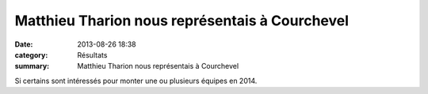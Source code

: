 Matthieu Tharion nous représentais à Courchevel
===============================================

:date: 2013-08-26 18:38
:category: Résultats
:summary: Matthieu Tharion nous représentais à Courchevel

Si certains sont intéressés pour monter une ou plusieurs équipes en 2014.
